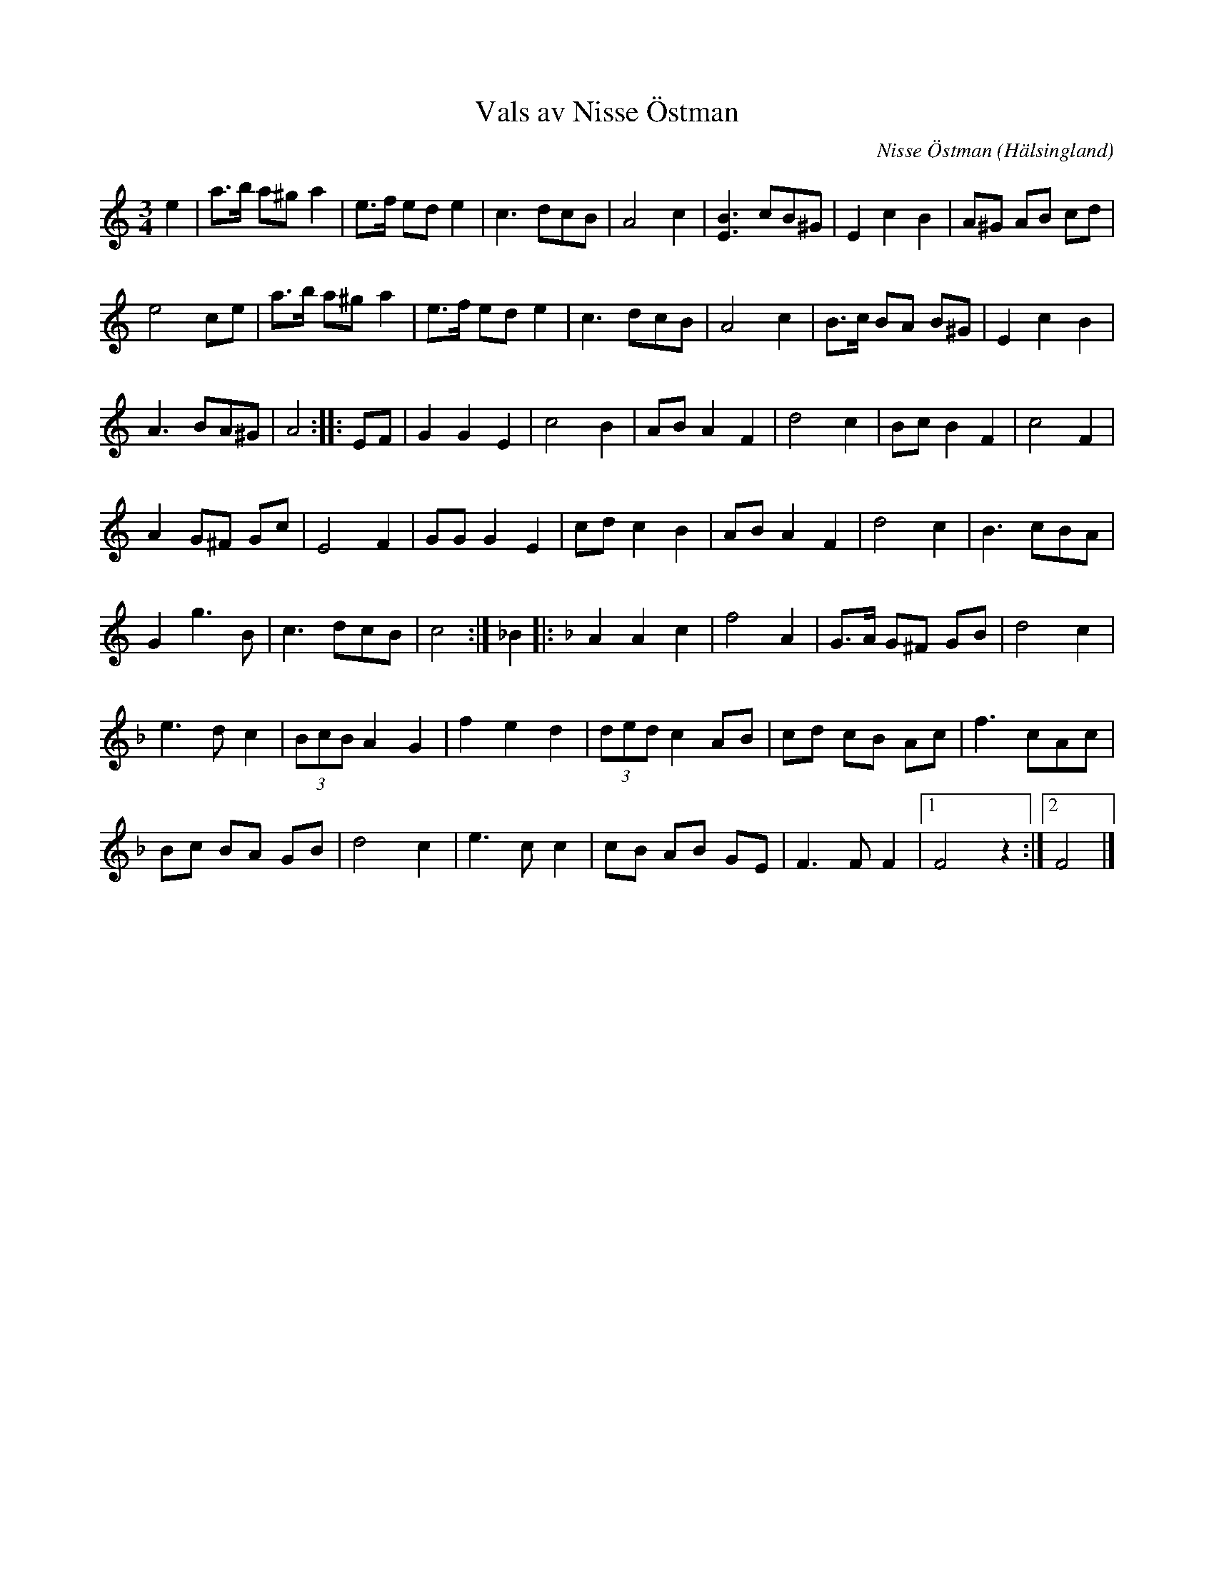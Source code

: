 %%abc-charset utf-8

X:1
T:Vals av Nisse Östman
R:Vals
C:Nisse Östman
O:Hälsingland
Z:Håkan Lidén, 2010-11-17
M:3/4
L:1/8
K:Am
e2 | a>b a^g a2 | e>f ed e2 | c3 dcB | A4 c2 | [B3E3] cB^G | E2 c2 B2 | A^G AB cd | 
e4 ce | a>b a^g a2 | e>f ed e2 | c3 dcB | A4 c2 | B>c BA B^G | E2 c2 B2 | 
A3 BA^G | A4 :: EF | G2 G2 E2 | c4 B2 | AB A2 F2 | d4 c2 |  Bc B2 F2 | c4 F2 | 
A2 G^F Gc | E4 F2 | GG G2 E2 | cd c2 B2 | AB A2 F2 | d4 c2 | B3 cBA | 
G2 g3 B | c3 dcB | c4 :| _B2 |:[K:F] A2 A2 c2 | f4 A2 | G>A G^F GB | d4 c2 | 
e3 d c2 | (3BcB A2 G2 | f2 e2 d2 | (3ded c2 AB | cd cB Ac | f3 cAc | 
Bc BA GB | d4 c2 | e3 c c2 | cB AB GE | F3 F F2 |1 F4 z2 :|2 F4 |]

